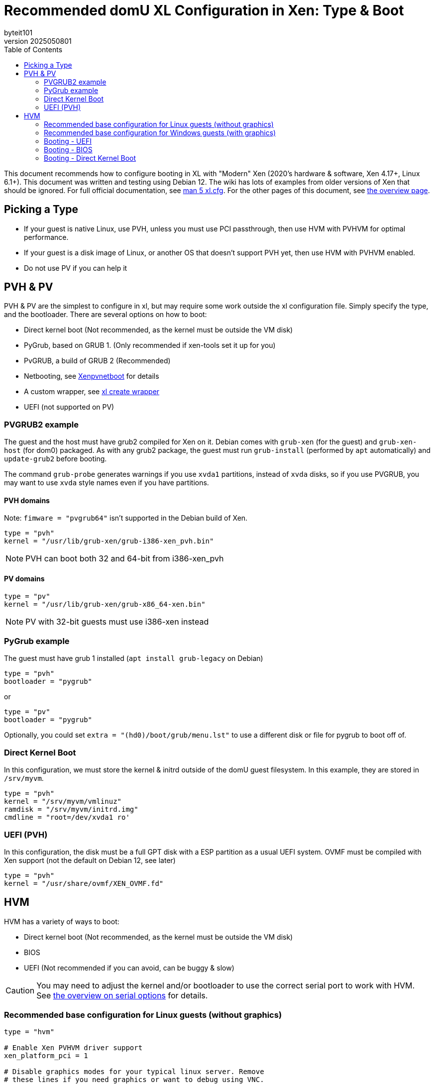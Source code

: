 = Recommended domU XL Configuration in Xen: Type & Boot
:author: byteit101
:revnumber: 2025050801
:license: Creative Commons Attribution-ShareAlike 4.0
:toc:

This document recommends how to configure booting in XL with "Modern" Xen (2020's hardware & software, Xen 4.17+, Linux 6.1+). This document was written and testing using Debian 12. The wiki has lots of examples from older versions of Xen that should be ignored. For full official documentation, see https://xenbits.xen.org/docs/unstable/man/xl.cfg.5.html[man 5 xl.cfg]. For the other pages of this document, see xref:xenhelp-basics.adoc[the overview page].


== Picking a Type

 * If your guest is native Linux, use PVH, unless you must use PCI passthrough, then use HVM with PVHVM for optimal performance.
 * If your guest is a disk image of Linux, or another OS that doesn't support PVH yet, then use HVM with PVHVM enabled.
 * Do not use PV if you can help it

== PVH & PV

PVH & PV are the simplest to configure in xl, but may require some work outside the xl configuration file. Simply specify the type, and the bootloader. There are several options on how to boot:

* Direct kernel boot (Not recommended, as the kernel must be outside the VM disk)
* PyGrub, based on GRUB 1. (Only recommended if xen-tools set it up for you)
* PvGRUB, a build of GRUB 2 (Recommended)
* Netbooting, see https://wiki.xenproject.org/wiki/Xenpvnetboot[Xenpvnetboot] for details
* A custom wrapper, see https://wiki.xenproject.org/wiki/Setting_boot_order_for_domUs#xl_create_wrapper[xl create wrapper]
* UEFI (not supported on PV)

=== PVGRUB2 example
The guest and the host must have grub2 compiled for Xen on it. Debian comes with `grub-xen` (for the guest) and `grub-xen-host` (for dom0) packaged. As with any grub2 package, the guest must run `grub-install` (performed by `apt` automatically) and `update-grub2` before booting.

The command `grub-probe` generates warnings if you use `xvda1` partitions, instead of `xvda` disks, so if you use PVGRUB, you may want to use `xvda` style names even if you have partitions.

==== PVH domains
Note: `fimware = "pvgrub64"` isn't supported in the Debian build of Xen.

```ini
type = "pvh"
kernel = "/usr/lib/grub-xen/grub-i386-xen_pvh.bin"
```
NOTE: PVH can boot both 32 and 64-bit from i386-xen_pvh

==== PV domains
```ini
type = "pv"
kernel = "/usr/lib/grub-xen/grub-x86_64-xen.bin"
```
NOTE: PV with 32-bit guests must use i386-xen instead

=== PyGrub example
The guest must have grub 1 installed (`apt install grub-legacy` on Debian)

```ini
type = "pvh"
bootloader = "pygrub"
```
or
```ini
type = "pv"
bootloader = "pygrub"
```
Optionally, you could set `extra = "(hd0)/boot/grub/menu.lst"` to use a different disk or file for pygrub to boot off of.

=== Direct Kernel Boot

In this configuration, we must store the kernel & initrd outside of the domU guest filesystem. In this example, they are stored in `/srv/myvm`.
```ini
type = "pvh"
kernel = "/srv/myvm/vmlinuz"
ramdisk = "/srv/myvm/initrd.img"
cmdline = "root=/dev/xvda1 ro'
```

=== UEFI (PVH)

In this configuration, the disk must be a full GPT disk with a ESP partition as a usual UEFI system. OVMF must be compiled with Xen support (not the default on Debian 12, see later)
```ini
type = "pvh"
kernel = "/usr/share/ovmf/XEN_OVMF.fd"
```

== HVM

HVM has a variety of ways to boot:

* Direct kernel boot (Not recommended, as the kernel must be outside the VM disk)
* BIOS
* UEFI (Not recommended if you can avoid, can be buggy & slow)

CAUTION: You may need to adjust the kernel and/or bootloader to use the correct serial port to work with HVM. See xref:xenhelp-basics.adoc#serial_console_options[the overview on serial options] for details.

=== Recommended base configuration for Linux guests (without graphics)

```ini
type = "hvm"

# Enable Xen PVHVM driver support
xen_platform_pci = 1

# Disable graphics modes for your typical linux server. Remove
# these lines if you need graphics or want to debug using VNC.
vnc = 0
nographic = 1
vga = "none"
```

Note that the serial console can be _VERY_ slow, so if you are debugging boot options, it's recommended to enable graphics:
```ini
#vnc = 1
#nographic = 0
#vga = "cirrus"
vnclisten='0.0.0.0:5'
```


=== Recommended base configuration for Windows guests (with graphics)

```ini
type = "hvm"

# Enable Xen PVHVM driver support (requires drivers)
xen_platform_pci = 1

# Enable Microsoft Hyper-V compatible paravirtualisation /
# enlightenment interfaces. Turning this on can improve Windows guest
# performance and is therefore recommended
viridian = 1

# VNC server address. By default, domains get a sequentially-increasing VNC number
# listening on localhost
#vnclisten='0.0.0.0:5'
```

=== Booting - UEFI

UEFI is the most persnickety of HVM boot options. The xl configuration is trivial, but actually can be tricky to set up beyond the configuration. SCSI devices can't be enabled (see xref:xenhelp-disk.adoc[Modern Disk Configuration in XL]). I have found that I have to enable graphics, watch the first boot via VNC, and ensure everything is working well. UEFI is provided via OVMF, and OVMF must be compiled with Xen support (see below)

Entering setup: `xl create -c` or connect to VNC. Mash the `ESC` key until it begins to load the gray screen.

UEFI also requires a GPT-formatted disk with the UEFI FAT-formatted ESR partition on it as the first disk in the `disk` list (it doesn't have to be `xvda`, though)

xl configuration:

```ini
serial = ["pty"]
firmware = "uefi"
# If you had to recompile OVMF: 
#system_firmware="/path/to/XEN_OVMF.fd"
```

Note: UEFI is provide by OVMF, and is currently (as of 2025) broken.
Broken packages:

 * Debian 12 (not compiled with Xen support)
 * OVMF since 202411 (https://github.com/tianocore/edk2/issues/11046[bug report])

Working configurations:

 * Debian 11
 * OVMF compiled from source with OvmfXen from versions between (inclusive) 202305 and 202408


==== Migrating from PV/PVH to HVM
If you have a partitionless PVH system, and need to change to HVM, you must create a new disk.

```bash
storage=/var/local/share/xen-uefi-esp
imagename=esp-gpt.img
image="${storage}/${imagename}"
mkdir -p "$storage"
truncate -s 32M "$image" # minimum ~3M
sgdisk -n 1:0:0 -c 1:MyHVM-ESP -t 1:ef00 "$image"
losetup -f "$image"
loopdev=$(losetup -lJ | jq 'first( .loopdevices[] | select( ."back-file" | endswith("'"$imagename"'") ) ).name' -r)
partprobe $loopdev
mkfs.vfat ${loopdev}p1
losetup -d $loopdev
```
Attach this new disk. Then, in the domU, you must install the efi packages. Example Debian VM:
```bash
echo 'PARTLABEL="MyHVM-ESP" /boot/efi vfat defaults 0 0' >> /etc/fstab
mkdir /boot/efi
mount -a
update-initramfs -u
# If your ESP is too small, use the unsigned images that are ~300KB
#apt install --no-install-recommends grub-efi-amd64
# If your ESP is big enough, use the signed images that are ~5MB
#sudo apt install grub-efi-amd64
# If your VM don't need PVGrub or any other boot support
sudo apt install grub-efi

# Install (--target is required if you have pvgrub installed
grub-install --target=x86_64-efi
update-grub2
# To avoid playing with EFI variables, move grub to the standard location
mkdir /boot/efi/EFI/boot/
cp /boot/efi/EFI/debian/grubx64.efi /boot/efi/EFI/boot/bootx64.efi
```

The command `grub-probe` generates warnings if you use `xvda1` partitions, instead of `xvda` disks, so if you use GRUB2 with UEFI, you may want to use `xvda` style names even if you have partitions.

IMPORTANT: Don't forget to adjust the kernel and bootloader to use the correct serial port to work with HVM. See xref:xenhelp-basics.adoc#serial_console_options[the overview on serial options] for details.

=== Booting - BIOS

BIOS is the simplest of HVM boot options. BIOS requires either a disk with a MBR as the first disk in the `disk` list (it doesn't have to be `sda`, though), or a bootable CD-ROM, or PXE network booting set up.

xl configuration:

```ini
firmware = "bios"

# boot on hard disk (c), Network (n) or CD-ROM (d)
# default: try the first hard disk, then try the cd-rom
#boot="cd"
```



=== Booting - Direct Kernel Boot

HVM BIOS boot also allows direct kernel booting. This is the same principal as PV/PVH direct kernel booting. In this configuration, we must store the kernel & initrd outside of the domU guest filesystem. In this example, they are stored in `/srv/myvm`:

```ini
firmware = "bios" # Optional
boot="" # Optional, will make boots faster
kernel = "/srv/myvm/vmlinuz"
ramdisk = "/srv/myvm/initrd.img"
cmdline = "root=/dev/xvda1 ro'
```
